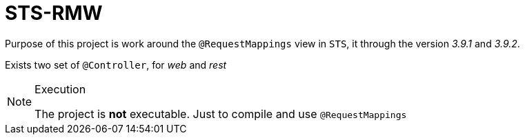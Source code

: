= STS-RMW

Purpose of this project is work around the `@RequestMappings` view in `STS`,
it through the version _3.9.1_ and _3.9.2_.

Exists two set of `@Controller`, for _web_ and _rest_

[NOTE]
.Execution
====
The project is **not** executable. Just to compile and use `@RequestMappings`
====
